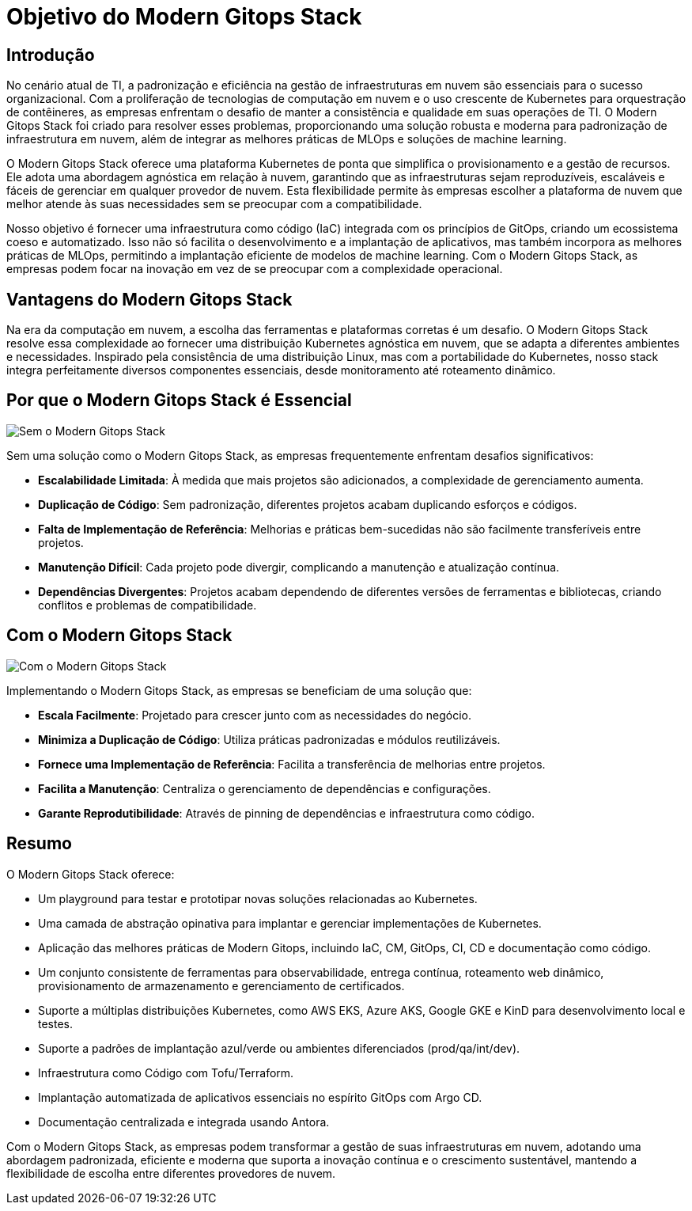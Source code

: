 = Objetivo do Modern Gitops Stack

== Introdução

No cenário atual de TI, a padronização e eficiência na gestão de infraestruturas em nuvem são essenciais para o sucesso organizacional. Com a proliferação de tecnologias de computação em nuvem e o uso crescente de Kubernetes para orquestração de contêineres, as empresas enfrentam o desafio de manter a consistência e qualidade em suas operações de TI. O Modern Gitops Stack foi criado para resolver esses problemas, proporcionando uma solução robusta e moderna para padronização de infraestrutura em nuvem, além de integrar as melhores práticas de MLOps e soluções de machine learning.

O Modern Gitops Stack oferece uma plataforma Kubernetes de ponta que simplifica o provisionamento e a gestão de recursos. Ele adota uma abordagem agnóstica em relação à nuvem, garantindo que as infraestruturas sejam reproduzíveis, escaláveis e fáceis de gerenciar em qualquer provedor de nuvem. Esta flexibilidade permite às empresas escolher a plataforma de nuvem que melhor atende às suas necessidades sem se preocupar com a compatibilidade.

Nosso objetivo é fornecer uma infraestrutura como código (IaC) integrada com os princípios de GitOps, criando um ecossistema coeso e automatizado. Isso não só facilita o desenvolvimento e a implantação de aplicativos, mas também incorpora as melhores práticas de MLOps, permitindo a implantação eficiente de modelos de machine learning. Com o Modern Gitops Stack, as empresas podem focar na inovação em vez de se preocupar com a complexidade operacional.

== Vantagens do Modern Gitops Stack

Na era da computação em nuvem, a escolha das ferramentas e plataformas corretas é um desafio. O Modern Gitops Stack resolve essa complexidade ao fornecer uma distribuição Kubernetes agnóstica em nuvem, que se adapta a diferentes ambientes e necessidades. Inspirado pela consistência de uma distribuição Linux, mas com a portabilidade do Kubernetes, nosso stack integra perfeitamente diversos componentes essenciais, desde monitoramento até roteamento dinâmico.

== Por que o Modern Gitops Stack é Essencial

image::explanations/without_modern-gitops-stack.png[Sem o Modern Gitops Stack]

Sem uma solução como o Modern Gitops Stack, as empresas frequentemente enfrentam desafios significativos:

* **Escalabilidade Limitada**: À medida que mais projetos são adicionados, a complexidade de gerenciamento aumenta.
* **Duplicação de Código**: Sem padronização, diferentes projetos acabam duplicando esforços e códigos.
* **Falta de Implementação de Referência**: Melhorias e práticas bem-sucedidas não são facilmente transferíveis entre projetos.
* **Manutenção Difícil**: Cada projeto pode divergir, complicando a manutenção e atualização contínua.
* **Dependências Divergentes**: Projetos acabam dependendo de diferentes versões de ferramentas e bibliotecas, criando conflitos e problemas de compatibilidade.

== Com o Modern Gitops Stack

image::explanations/with_modern-gitops-stack-3.png[Com o Modern Gitops Stack]

Implementando o Modern Gitops Stack, as empresas se beneficiam de uma solução que:

* **Escala Facilmente**: Projetado para crescer junto com as necessidades do negócio.
* **Minimiza a Duplicação de Código**: Utiliza práticas padronizadas e módulos reutilizáveis.
* **Fornece uma Implementação de Referência**: Facilita a transferência de melhorias entre projetos.
* **Facilita a Manutenção**: Centraliza o gerenciamento de dependências e configurações.
* **Garante Reprodutibilidade**: Através de pinning de dependências e infraestrutura como código.

== Resumo

O Modern Gitops Stack oferece:

* Um playground para testar e prototipar novas soluções relacionadas ao Kubernetes.
* Uma camada de abstração opinativa para implantar e gerenciar implementações de Kubernetes.
* Aplicação das melhores práticas de Modern Gitops, incluindo IaC, CM, GitOps, CI, CD e documentação como código.
* Um conjunto consistente de ferramentas para observabilidade, entrega contínua, roteamento web dinâmico, provisionamento de armazenamento e gerenciamento de certificados.
* Suporte a múltiplas distribuições Kubernetes, como AWS EKS, Azure AKS, Google GKE e KinD para desenvolvimento local e testes.
* Suporte a padrões de implantação azul/verde ou ambientes diferenciados (prod/qa/int/dev).
* Infraestrutura como Código com Tofu/Terraform.
* Implantação automatizada de aplicativos essenciais no espírito GitOps com Argo CD.
* Documentação centralizada e integrada usando Antora.

Com o Modern Gitops Stack, as empresas podem transformar a gestão de suas infraestruturas em nuvem, adotando uma abordagem padronizada, eficiente e moderna que suporta a inovação contínua e o crescimento sustentável, mantendo a flexibilidade de escolha entre diferentes provedores de nuvem.
